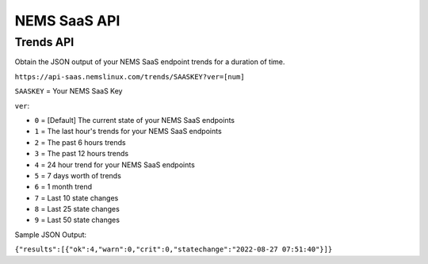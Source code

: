 NEMS SaaS API
=============

Trends API
^^^^^^^^^^

Obtain the JSON output of your NEMS SaaS endpoint trends for a duration of time.

``https://api-saas.nemslinux.com/trends/SAASKEY?ver=[num]``

``SAASKEY`` = Your NEMS SaaS Key

``ver``:

- ``0`` = [Default] The current state of your NEMS SaaS endpoints
- ``1`` = The last hour's trends for your NEMS SaaS endpoints
- ``2`` = The past 6 hours trends
- ``3`` = The past 12 hours trends
- ``4`` = 24 hour trend for your NEMS SaaS endpoints
- ``5`` = 7 days worth of trends
- ``6`` = 1 month trend
- ``7`` = Last 10 state changes
- ``8`` = Last 25 state changes
- ``9`` = Last 50 state changes

Sample JSON Output:

``{"results":[{"ok":4,"warn":0,"crit":0,"statechange":"2022-08-27 07:51:40"}]}``
